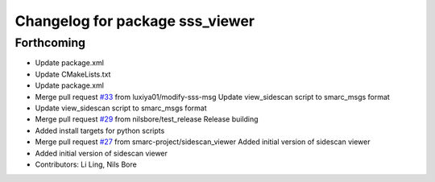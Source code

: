 ^^^^^^^^^^^^^^^^^^^^^^^^^^^^^^^^
Changelog for package sss_viewer
^^^^^^^^^^^^^^^^^^^^^^^^^^^^^^^^

Forthcoming
-----------
* Update package.xml
* Update CMakeLists.txt
* Update package.xml
* Merge pull request `#33 <https://github.com/smarc-project/smarc_utils/issues/33>`_ from luxiya01/modify-sss-msg
  Update view_sidescan script to smarc_msgs format
* Update view_sidescan script to smarc_msgs format
* Merge pull request `#29 <https://github.com/smarc-project/smarc_utils/issues/29>`_ from nilsbore/test_release
  Release building
* Added install targets for python scripts
* Merge pull request `#27 <https://github.com/smarc-project/smarc_utils/issues/27>`_ from smarc-project/sidescan_viewer
  Added initial version of sidescan viewer
* Added initial version of sidescan viewer
* Contributors: Li Ling, Nils Bore
